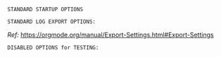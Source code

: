 # -**- mode: org; coding: utf-8 -**-
#+BEGIN_COMMENT
=File:=  ~~/.emacs.d/Docs/pubOps/org-templates/log-book.org~

        =BASIC LaTeX Configuration for: LOG Notebooks=

=Usage:= *Include* this SETUPFILE within ~.org~ files destined to become
        a *LOG Notebook*...

        *COPY/CLONE:* ~~/.emacs.d/Docs/pubOps/org-templates~ directory
        to the MASTER directory where existing .org files reference
        this contained SETUPFILE... Modify the copied SETUP Files within
        your cloned org-templates directory to suit your needs...

        =Don't Modify The MASTER Templates Within ~/.emacs.d=

  =Add:= the following line to the Header of ~.Org~ Files that need to
        include this file:

        ~#+SETUPFILE: ./org-templates/log-book.org~

/Making a COPY/CLONE of:/ ~$HOME/.emacs.d/Docs/pubOps/org-templates~ /master/
/folder To your book's project directory will allow you to make your own custom/
/configurations for different books without affecting the configurations of other/
/book projects within their own MASTER FOLDERS.../
#+END_COMMENT

=STANDARD STARTUP OPTIONS=

#+CATEGORY: @Log_Books
#+LANGUAGE: en
#+STARTUP:  overview
#+STARTUP:  hideblocks
#+STARTUP:  indent
#+STARTUP:  align
#+STARTUP:  inlineimages

=STANDARD LOG EXPORT OPTIONS:=

/Ref:/ https://orgmode.org/manual/Export-Settings.html#Export-Settings

#+SELECT_TAGS: export
#+EXCLUDE_TAGS: noexport

#+OPTIONS: ':nil    # Disable Smart Quotes! Use xah-fly insert funcs..
#+OPTIONS: *:t      # Show Emphasized Text
#+OPTIONS: -:t      # Convert Special Strings
#+OPTIONS: ::nil    # Do NOT Export with fixed-width sections

#+OPTIONS: <:t      # Include time/date active/inactive stamps
#+OPTIONS: \n:t     # Preserve Line Breaks (this may affect LaTeX parskip)
#+OPTIONS: ^:{}     # Use Tex-like syntax for sub and superscripts
                    # Typing simple a_b will not be affected anymore
                    # Use word^{super} to raise word "super" - superscript
                    # Use word_{sub} to lower the word "sub" - subscript

#+OPTIONS: author:t           # Include Author Name into Exported file
#+OPTIONS: broken-links:mark  # Broken link(s) found? Mark Them & Don't Export

#+OPTIONS: c:t         # Include CLOCK keywords in exported documents
#+OPTIONS: creator:t   # Include Creator Info (org-export-with-creator)
#+OPTIONS: d:nil       # Do NOT Include DRAWERS in exported documents
#+OPTIONS: date:t      # Include DATE in exported documents

#+OPTIONS: e:t     # Include Entities (org-export-with-entities)
                   # TODO: This is DEFAULT... Play around with nil...

#+OPTIONS: email:t      # Include Author’s e-mail (org-export-with-email)
#+OPTIONS: f:nil        # Do NOT Include Footnotes (org-export-with-footnotes)
#+OPTIONS: H:4          # Set Headline Levels for Export to 4
#+OPTIONS: tasks:t      # Include any TODO or other Task related keywords...
#+OPTIONS: inline:nil   # Do NOT Include Inline Tasks...
#+OPTIONS: num:nil      # Do NOT Use Section Numbering.
#+OPTIONS: p:nil        # NO Planning Info (org-export-with-planning)
#+OPTIONS: pri:nil      # NO priority cookies (org-export-with-priority)
#+OPTIONS: prop:nil     # No Property Drawers (org-export-with-properties)
#+OPTIONS: stat:nil     # No Stastic cookies (org-export-with-statistics-cookies)
#+OPTIONS: tags:t       # Export Tags (org-export-with-tags)
#+OPTIONS: tex:t        # Export LaTeX (org-export-with-latex)
#+OPTIONS: timestamp:t  # Include Creation Time (org-export-time-stamp-file)
#+OPTIONS: title:t      # Include Title (org-export-with-title)
#+OPTIONS: toc:nil      # Do NOT Include TOC (org-export-with-toc)
#+OPTIONS: todo:t       # Include TODO keywords (org-export-with-todo-keywords)
#+OPTIONS: |:t          # Include Tables (org-export-with-tables)

=DISABLED OPTIONS for TESTING:=
#+BEGIN_COMMENT
   # #+OPTIONS: toc:t        # Include Default TOC (org-export-with-toc)
   # #+OPTIONS: toc:2        # Set TOC (org-export-with-toc) 2 levels
   # #+OPTIONS: num:3        # Set Section Numbering level...
#+END_COMMENT
